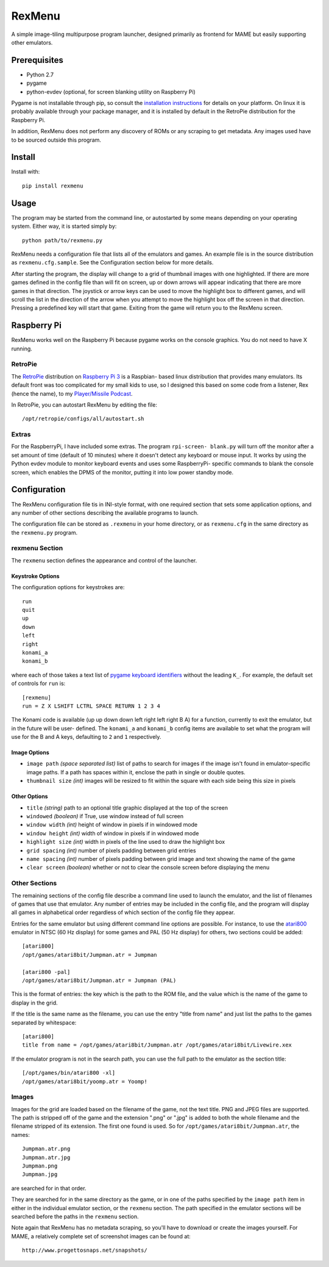 ============================
RexMenu
============================

A simple image-tiling multipurpose program launcher, designed primarily as frontend for MAME but easily supporting other emulators.

.. image:: resources/screenshot.png
   :align: center

Prerequisites
=============

* Python 2.7
* pygame
* python-evdev (optional, for screen blanking utility on Raspberry Pi)

Pygame is not installable through pip, so consult the `installation
instructions <http://www.pygame.org/wiki/GettingStarted>`_ for details on your
platform. On linux it is probably available through your package manager, and
it is installed by default in the RetroPie distribution for the Raspberry Pi.

In addition, RexMenu does not perform any discovery of ROMs or any scraping to
get metadata. Any images used have to be sourced outside this program.

Install
=======

Install with::

    pip install rexmenu

Usage
=====

The program may be started from the command line, or autostarted by some means
depending on your operating system. Either way, it is started simply by::

    python path/to/rexmenu.py

RexMenu needs a configuration file that lists all of the emulators and games.
An example file is in the source distribution as ``rexmenu.cfg.sample``. See
the Configuration section below for more details.

After starting the program, the display will change to a grid of thumbnail
images with one highlighted. If there are more games defined in the config file
than will fit on screen, up or down arrows will appear indicating that there
are more games in that direction. The joystick or arrow keys can be used to
move the highlight box to different games, and will scroll the list in the
direction of the arrow when you attempt to move the highlight box off the
screen in that direction. Pressing a predefined key will start that game.
Exiting from the game will return you to the RexMenu screen.

Raspberry Pi
============

RexMenu works well on the Raspberry Pi because pygame works on the console
graphics. You do not need to have X running.

RetroPie
--------

The `RetroPie <https://retropie.org.uk/>`_ distribution on `Raspberry Pi 3
<https://raspberrypi.org>`_ is a Raspbian- based linux distribution that
provides many emulators. Its default front was too complicated for my small
kids to use, so I designed this based on some code from a listener, Rex (hence
the name), to my `Player/Missile Podcast <https://playermissile.com>`_.

In RetroPie, you can autostart RexMenu by editing the file::

    /opt/retropie/configs/all/autostart.sh

Extras
------

For the RaspberryPi, I have included some extras. The program ``rpi-screen-
blank.py`` will turn off the monitor after a set amount of time (default of 10
minutes) where it doesn't detect any keyboard or mouse input. It works by using
the Python evdev module to monitor keyboard events and uses some RaspberryPi-
specific commands to blank the console screen, which enables the DPMS of the
monitor, putting it into low power standby mode.

Configuration
=============

The RexMenu configuration file tis in INI-style format, with one required
section that sets some application options, and any number of other sections
describing the available programs to launch.

The configuration file can be stored as ``.rexmenu`` in your home directory, or
as ``rexmenu.cfg`` in the same directory as the ``rexmenu.py`` program.

rexmenu Section
---------------

The ``rexmenu`` section defines the appearance and control of the launcher.

Keystroke Options
~~~~~~~~~~~~~~~~~

The configuration options for keystrokes are::

    run
    quit
    up
    down
    left
    right
    konami_a
    konami_b

where each of those takes a text list of `pygame keyboard identifiers
<https://www.pygame.org/docs/ref/key.html>`_ without the leading ``K_``. For
example, the default set of controls for ``run`` is::

    [rexmenu]
    run = Z X LSHIFT LCTRL SPACE RETURN 1 2 3 4

The Konami code is available (up up down down left right left right B A) for a
function, currently to exit the emulator, but in the future will be user-
defined.  The ``konami_a`` and ``konami_b`` config items are available to set
what the program will use for the B and A keys, defaulting to ``2`` and ``1``
respectively.

Image Options
~~~~~~~~~~~~~

* ``image path`` *(space separated list)* list of paths to search for images if
  the image isn't found in emulator-specific image paths. If a path has spaces
  within it, enclose the path in single or double quotes.
* ``thumbnail size`` *(int)* images will be resized to fit within the square with each side being this size in pixels

Other Options
~~~~~~~~~~~~~

* ``title`` *(string)* path to an optional title graphic displayed at the top of the screen
* ``windowed`` *(boolean)* if True, use window instead of full screen
* ``window width`` *(int)* height of window in pixels if in windowed mode
* ``window height`` *(int)* width of window in pixels if in windowed mode
* ``highlight size`` *(int)* width in pixels of the line used to draw the highlight box
* ``grid spacing`` *(int)* number of pixels padding between grid entries
* ``name spacing`` *(int)* number of pixels padding between grid image and text showing the name of the game
* ``clear screen`` *(boolean)* whether or not to clear the console screen before displaying the menu

Other Sections
--------------

The remaining sections of the config file describe a command line used to
launch the emulator, and the list of filenames of games that use that emulator.
Any number of entries may be included in the config file, and the program will
display all games in alphabetical order regardless of which section of the
config file they appear.

Entries for the same emulator but using different command line options are
possible.  For instance, to use the `atari800
<http://atari800.sourceforge.net/>`_ emulator in NTSC (60 Hz display) for some
games and PAL (50 Hz display) for others, two sections could be added::

    [atari800]
    /opt/games/atari8bit/Jumpman.atr = Jumpman

    [atari800 -pal]
    /opt/games/atari8bit/Jumpman.atr = Jumpman (PAL)

This is the format of entries: the key which is the path to the ROM file, and
the value which is the name of the game to display in the grid.

If the title is the same name as the filename, you can use the entry "title from name" and just list the paths to the games separated by whitespace::

    [atari800]
    title from name = /opt/games/atari8bit/Jumpman.atr /opt/games/atari8bit/Livewire.xex

If the emulator program is not in the search path, you can use the full path to
the emulator as the section title::

    [/opt/games/bin/atari800 -xl]
    /opt/games/atari8bit/yoomp.atr = Yoomp!

Images
------

Images for the grid are loaded based on the filename of the game, not the text
title. PNG and JPEG files are supported. The path is stripped off of the game
and the extension ".png" or ".jpg" is added to both the whole filename and the
filename stripped of its extension. The first one found is used. So for
``/opt/games/atari8bit/Jumpman.atr``, the names::

    Jumpman.atr.png
    Jumpman.atr.jpg
    Jumpman.png
    Jumpman.jpg

are searched for in that order.

They are searched for in the same directory as the game, or in one of the paths
specified by the ``image path`` item in either in the individual emulator
section, or the ``rexmenu`` section. The path specified in the emulator
sections will be searched before the paths in the ``rexmenu`` section.

Note again that RexMenu has no metadata scraping, so you'll have to download or
create the images yourself. For MAME, a relatively complete set of screenshot images can be found at::

    http://www.progettosnaps.net/snapshots/
